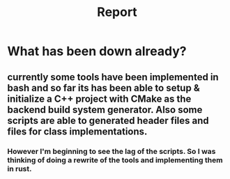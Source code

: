 #+title: Report

* What has been down already?

** currently some tools have been implemented in bash and so far its has been able to setup & initialize a C++ project with CMake as the backend build system generator. Also some scripts are able to generated header files and files for class implementations.

*** However I'm beginning to see the lag of the scripts. So I was thinking of doing a rewrite of the tools and implementing them in rust.
